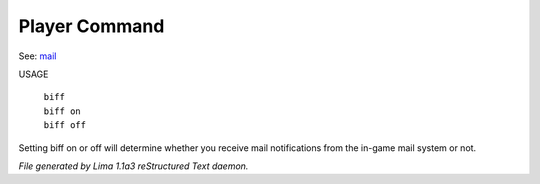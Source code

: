 Player Command
==============

See: `mail <mail.html>`_ 


USAGE

   |  ``biff`` 
   |  ``biff on``
   |  ``biff off``

Setting biff on or off will determine whether you receive mail notifications from the in-game
mail system or not.

.. TAGS: RST



*File generated by Lima 1.1a3 reStructured Text daemon.*

